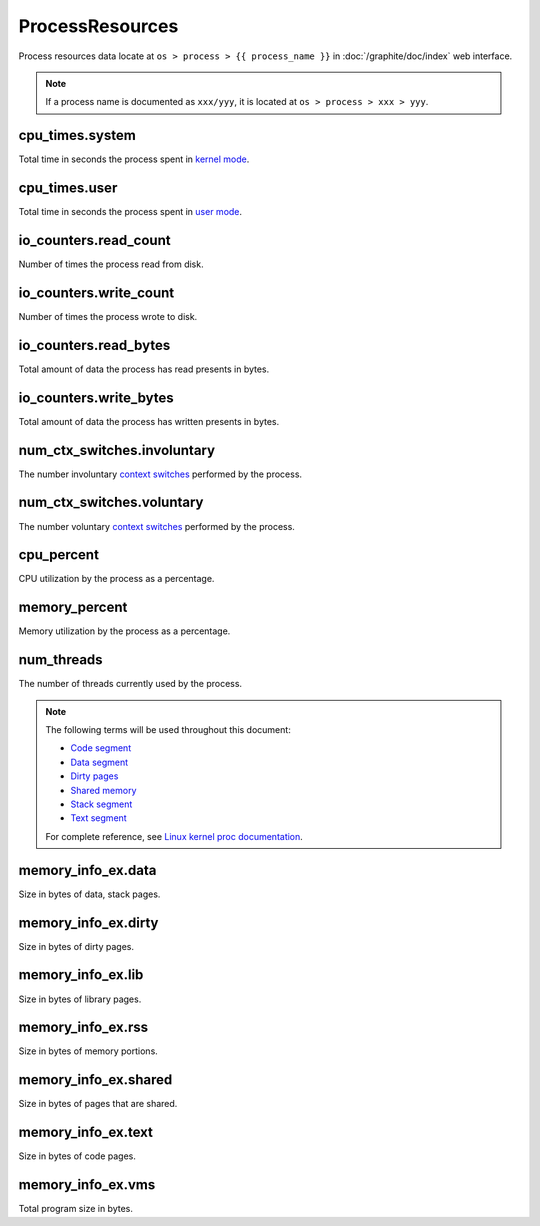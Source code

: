 ProcessResources
================

Process resources data locate at ``os > process > {{ process_name }}``
in :doc:`/graphite/doc/index` web interface.

.. note::

   If a process name is documented as ``xxx/yyy``, it is located at
   ``os > process > xxx > yyy``.

cpu_times.system
----------------

Total time in seconds the process spent in `kernel mode
<http://www.linfo.org/kernel_mode.html>`_.

cpu_times.user
--------------

Total time in seconds the process spent in `user mode
<http://www.linfo.org/user_mode.html>`_.

io_counters.read_count
----------------------

Number of times the process read from disk.

io_counters.write_count
-----------------------

Number of times the process wrote to disk.

io_counters.read_bytes
----------------------

Total amount of data the process has read presents in bytes.

io_counters.write_bytes
-----------------------

Total amount of data the process has written presents in bytes.

num_ctx_switches.involuntary
----------------------------

The number involuntary `context switches
<http://www.linfo.org/context_switch.html>`_ performed by the process.

num_ctx_switches.voluntary
--------------------------

The number voluntary `context switches
<http://www.linfo.org/context_switch.html>`_ performed by the process.

cpu_percent
-----------

CPU utilization by the process as a percentage.

memory_percent
--------------

Memory utilization by the process as a percentage.

num_threads
-----------

The number of threads currently used by the process.

.. note::

   The following terms will be used throughout this document:

   * `Code segment <http://en.wikipedia.org/wiki/Code_segment>`_
   * `Data segment <http://en.wikipedia.org/wiki/Data_segment>`_
   * `Dirty pages <http://en.wikipedia.org/wiki/Page_cache>`_
   * `Shared memory <http://en.wikipedia.org/wiki/Shared_memory>`_
   * `Stack segment <http://en.wikipedia.org/wiki/Data_segment#Stack>`_
   * `Text segment <http://en.wikipedia.org/wiki/Text_segmentation>`_

   For complete reference, see `Linux kernel proc documentation
   <https://www.kernel.org/doc/Documentation/filesystems/proc.txt>`_.

memory_info_ex.data
-------------------

Size in bytes of data, stack pages.

memory_info_ex.dirty
--------------------

Size in bytes of dirty pages.

memory_info_ex.lib
------------------

Size in bytes of library pages.

memory_info_ex.rss
------------------

Size in bytes of memory portions.

memory_info_ex.shared
---------------------

Size in bytes of pages that are shared.

memory_info_ex.text
-------------------

Size in bytes of code pages.

memory_info_ex.vms
------------------

Total program size in bytes.
